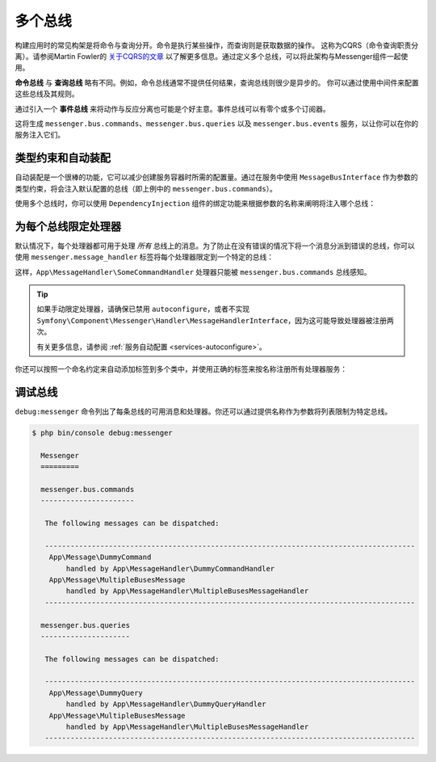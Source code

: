 .. index::
    single: Messenger; Multiple buses

多个总线
==============

构建应用时的常见构架是将命令与查询分开。命令是执行某些操作，而查询则是获取数据的操作。
这称为CQRS（命令查询职责分离）。请参阅Martin Fowler的 `关于CQRS的文章`_
以了解更多信息。通过定义多个总线，可以将此架构与Messenger组件一起使用。

**命令总线** 与 **查询总线** 略有不同。例如，命令总线通常不提供任何结果，查询总线则很少是异步的。
你可以通过使用中间件来配置这些总线及其规则。

通过引入一个 **事件总线** 来将动作与反应分离也可能是个好主意。事件总线可以有零个或多个订阅器。

.. configuration-block::

    .. code-block:: yaml

        framework:
            messenger:
                # 注入MessageBusInterface时要注入的总线
                default_bus: messenger.bus.commands
                buses:
                    messenger.bus.commands:
                        middleware:
                            - validation
                            - doctrine_transaction
                    messenger.bus.queries:
                        middleware:
                            - validation
                    messenger.bus.events:
                        default_middleware: allow_no_handlers
                        middleware:
                            - validation

    .. code-block:: xml

        <!-- config/packages/messenger.xml -->
        <?xml version="1.0" encoding="UTF-8" ?>
        <container xmlns="http://symfony.com/schema/dic/services"
            xmlns:xsi="http://www.w3.org/2001/XMLSchema-instance"
            xmlns:framework="http://symfony.com/schema/dic/symfony"
            xsi:schemaLocation="http://symfony.com/schema/dic/services
                https://symfony.com/schema/dic/services/services-1.0.xsd
                http://symfony.com/schema/dic/symfony
                https://symfony.com/schema/dic/symfony/symfony-1.0.xsd">

            <framework:config>
                <!-- The bus that is going to be injected when injecting MessageBusInterface -->
                <framework:messenger default-bus="messenger.bus.commands">
                    <framework:bus name="messenger.bus.commands">
                        <framework:middleware id="validation"/>
                        <framework:middleware id="doctrine_transaction"/>
                    <framework:bus>
                    <framework:bus name="messenger.bus.queries">
                        <framework:middleware id="validation"/>
                    <framework:bus>
                    <framework:bus name="messenger.bus.events" default-middleware="allow_no_handlers">
                        <framework:middleware id="validation"/>
                    <framework:bus>
                </framework:messenger>
            </framework:config>
        </container>

    .. code-block:: php

        // config/packages/messenger.php
        $container->loadFromExtension('framework', [
            'messenger' => [
                // 注入MessageBusInterface时要注入的总线
                'default_bus' => 'messenger.bus.commands',
                'buses' => [
                    'messenger.bus.commands' => [
                        'middleware' => [
                            'validation',
                            'doctrine_transaction',
                        ],
                    ],
                    'messenger.bus.queries' => [
                        'middleware' => [
                            'validation',
                        ],
                    ],
                    'messenger.bus.events' => [
                        'default_middleware' => 'allow_no_handlers',
                        'middleware' => [
                            'validation',
                        ],
                    ],
                ],
            ],
        ]);

这将生成 ``messenger.bus.commands``、``messenger.bus.queries`` 以及 ``messenger.bus.events``
服务，以让你可以在你的服务注入它们。

类型约束和自动装配
--------------------------

自动装配是一个很棒的功能，它可以减少创建服务容器时所需的配置量。通过在服务中使用
``MessageBusInterface`` 作为参数的类型约束，将会注入默认配置的总线（即上例中的
``messenger.bus.commands``）。

使用多个总线时，你可以使用 ``DependencyInjection`` 组件的绑定功能来根据参数的名称来阐明将注入哪个总线：

.. configuration-block::

    .. code-block:: yaml

        # config/services.yaml
        services:
            _defaults:
                # ...

                bind:
                    $commandBus: '@messenger.bus.commands'
                    $queryBus: '@messenger.bus.queries'
                    $eventBus: '@messenger.bus.events'

    .. code-block:: xml

        <!-- config/services.xml -->
        <?xml version="1.0" encoding="UTF-8" ?>
        <container xmlns="http://symfony.com/schema/dic/services"
            xmlns:xsi="http://www.w3.org/2001/XMLSchema-instance"
            xsi:schemaLocation="http://symfony.com/schema/dic/services
                https://symfony.com/schema/dic/services/services-1.0.xsd">

            <services>
                <defaults>
                   <bind key="$commandBus" type="service" id="messenger.bus.commands"/>
                   <bind key="$queryBus" type="service" id="messenger.bus.queries"/>
                   <bind key="$eventBus" type="service" id="messenger.bus.events"/>
                </defaults>
            </services>
        </container>

    .. code-block:: php

        // config/services.php
        $container->bind('$commandBus', 'messenger.bus.commands');
        $container->bind('$queryBus', 'messenger.bus.queries');
        $container->bind('$eventBus', 'messenger.bus.events');

为每个总线限定处理器
-------------------------

默认情况下，每个处理器都可用于处理 *所有*
总线上的消息。为了防止在没有错误的情况下将一个消息分派到错误的总线，你可以使用
``messenger.message_handler`` 标签将每个处理器限定到一个特定的总线：

.. configuration-block::

    .. code-block:: yaml

        # config/services.yaml
        services:
            App\MessageHandler\SomeCommandHandler:
                tags: [{ name: messenger.message_handler, bus: messenger.bus.commands }]

    .. code-block:: xml

        <!-- config/services.xml -->
        <?xml version="1.0" encoding="UTF-8" ?>
        <container xmlns="http://symfony.com/schema/dic/services"
            xmlns:xsi="http://www.w3.org/2001/XMLSchema-instance"
            xsi:schemaLocation="http://symfony.com/schema/dic/services
                https://symfony.com/schema/dic/services/services-1.0.xsd">

            <services>
                <service id="App\MessageHandler\SomeCommandHandler">
                    <tag name="messenger.message_handler" bus="messenger.bus.commands"/>
                </service>
            </services>
        </container>

    .. code-block:: php

        // config/services.php
        $container->services()
            ->set(App\MessageHandler\SomeCommandHandler::class)
            ->tag('messenger.message_handler', ['bus' => 'messenger.bus.commands']);

这样，``App\MessageHandler\SomeCommandHandler`` 处理器只能被 ``messenger.bus.commands`` 总线感知。

.. tip::

    如果手动限定处理器，请确保已禁用 ``autoconfigure``，或者不实现
    ``Symfony\Component\Messenger\Handler\MessageHandlerInterface``，因为这可能导致处理器被注册两次。

    有关更多信息，请参阅 :ref:`服务自动配置 <services-autoconfigure>`。

你还可以按照一个命名约定来自动添加标签到多个类中，并使用正确的标签来按名称注册所有处理器服务：

.. configuration-block::

    .. code-block:: yaml

        # config/services.yaml

        # 把它放在注册你的所有服务的 "App\" 行之后
        command_handlers:
            namespace: App\MessageHandler\
            resource: '%kernel.project_dir%/src/MessageHandler/*CommandHandler.php'
            autoconfigure: false
            tags:
                - { name: messenger.message_handler, bus: messenger.bus.commands }

        query_handlers:
            namespace: App\MessageHandler\
            resource: '%kernel.project_dir%/src/MessageHandler/*QueryHandler.php'
            autoconfigure: false
            tags:
                - { name: messenger.message_handler, bus: messenger.bus.queries }

    .. code-block:: xml

        <!-- config/services.xml -->
        <?xml version="1.0" encoding="UTF-8" ?>
        <container xmlns="http://symfony.com/schema/dic/services"
            xmlns:xsi="http://www.w3.org/2001/XMLSchema-instance"
            xsi:schemaLocation="http://symfony.com/schema/dic/services
                https://symfony.com/schema/dic/services/services-1.0.xsd">

            <services>
                <!-- command handlers -->
                <prototype namespace="App\MessageHandler\" resource="%kernel.project_dir%/src/MessageHandler/*CommandHandler.php" autoconfigure="false">
                    <tag name="messenger.message_handler" bus="messenger.bus.commands"/>
                </service>
                <!-- query handlers -->
                <prototype namespace="App\MessageHandler\" resource="%kernel.project_dir%/src/MessageHandler/*QueryHandler.php" autoconfigure="false">
                    <tag name="messenger.message_handler" bus="messenger.bus.queries"/>
                </service>
            </services>
        </container>

    .. code-block:: php

        // config/services.php

        // Command handlers
        $container->services()
            ->load('App\MessageHandler\\', '%kernel.project_dir%/src/MessageHandler/*CommandHandler.php')
            ->autoconfigure(false)
            ->tag('messenger.message_handler', ['bus' => 'messenger.bus.commands']);

        // Query handlers
        $container->services()
            ->load('App\MessageHandler\\', '%kernel.project_dir%/src/MessageHandler/*QueryHandler.php')
            ->autoconfigure(false)
            ->tag('messenger.message_handler', ['bus' => 'messenger.bus.queries']);

调试总线
-------------------

``debug:messenger`` 命令列出了每条总线的可用消息和处理器。你还可以通过提供名称作为参数将列表限制为特定总线。

.. code-block:: terminal

    $ php bin/console debug:messenger

      Messenger
      =========

      messenger.bus.commands
      ----------------------

       The following messages can be dispatched:

       ---------------------------------------------------------------------------------------
        App\Message\DummyCommand
            handled by App\MessageHandler\DummyCommandHandler
        App\Message\MultipleBusesMessage
            handled by App\MessageHandler\MultipleBusesMessageHandler
       ---------------------------------------------------------------------------------------

      messenger.bus.queries
      ---------------------

       The following messages can be dispatched:

       ---------------------------------------------------------------------------------------
        App\Message\DummyQuery
            handled by App\MessageHandler\DummyQueryHandler
        App\Message\MultipleBusesMessage
            handled by App\MessageHandler\MultipleBusesMessageHandler
       ---------------------------------------------------------------------------------------

.. _关于CQRS的文章: https://martinfowler.com/bliki/CQRS.html

